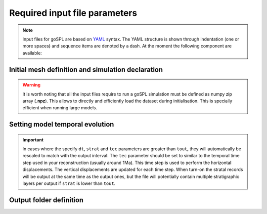 .. _inputfile:

==============================
Required input file parameters
==============================

.. note::

  Input files for  goSPL are based on `YAML`_ syntax.
  The YAML structure is shown through indentation (one or more spaces) and sequence items are denoted by a dash. At the moment the following component are available:


Initial mesh definition and simulation declaration
---------------------------------------------------

.. grid:: 1
    :padding: 3

    .. grid-item-card::  
        
        **Declaration example**:

        .. code:: python

            name: Global model from 20 Ma to present

            domain:
                npdata: 'input8/elev20Ma'
                flowdir: 5
                flowexp: 0.5
                bc:'0101'
                fast: False
                seadepo: True
                nperodep: 'strat8/erodep20Ma'
                npstrata: 'strat8/sed20Ma'

        The following parameters are **required**:

        a. the initial spherical surface mesh ``npdata`` as well as
        b. the flow direction method to be used ``flowdir`` that takes an integer value between 1 (for SFD) and 6 (for MFD)
        c. the exponent (``flowexp``) used in the flow direction approach. Default value is set to 0.42.
        d. boundary conditions (``bc``) when not running a global model. Each integer corresponds to an edge defined in the following order: south, east, north, and west. The integer is set to 0 for open and 1 closed boundaries.

        In addition the following optional parameters can be set:

        e. the ``fast`` key allows you to run a model without applying any surface processes on top. This is used to run backward model in a quick way, but can also potential be set to *True* if you want to check your input files prior to running a forward model with all options.
        f. ``seadepo`` performing marine deposition or not
        g. to start a simulation using a previous erosion/deposition map use the ``nperodep`` key and specify a file containing for each vertex of the mesh the cumulative erosion deposition values in metres.
        h. to start a simulation using an initial stratigraphic layer use the ``npstrata`` key and specify a file containing for each vertex of the mesh the stratigraphic layer thickness and the porosities of the sediments.

.. warning::

  It is worth noting that all the input files require to run a goSPL simulation must be defined as numpy zip array (**.npz**). This allows to directly and efficiently load the dataset during initialisation. This is specially efficient when running large models.


Setting model temporal evolution
--------------------------------

.. grid:: 1
    :padding: 3

    .. grid-item-card::  
        

        **Declaration example**:

        .. code:: python

            time:
                start: -20000000.
                end: 0.
                dt: 250000.
                tout: 1000000.
                rstep: 25
                tec: 1000000.
                strat: 500000.

        ``time`` is also a required component of every input file. The following parameters are needed:

        a. ``start`` is the model start time in years,
        b. ``end``` is the model end time in years,
        c. ``dt`` is the model internal time step (the approach in goSPL uses an implicit time step).
        d. ``tout`` is the output interval used to create model outputs,
        e. to restart a simulation use the ``rstep`` key and specify the time step number.
        f. ``tec`` is the tectonic timestep interval used to update the tectonic meshes and perform the required horizontal displacements (vertical displacements are done every ``dt``).
        g. ``strat`` is the stratigraphic timestep interval used to update the stratigraphic record.


.. important::

  In cases where the specify ``dt``, ``strat`` and ``tec`` parameters are greater than ``tout``, they will automatically be rescaled to match with the output interval. The ``tec`` parameter should be set to similar to the temporal time step used in your reconstruction (usually around 1Ma). This time step is used to perform the horizontal displacements. The vertical displacements are updated for each time step. When turn-on the stratal records will be output at the same time as the output ones, but the file will potentially contain multiple stratigraphic layers per output if ``strat`` is lower than ``tout``.

Output folder definition
-------------------------

.. grid:: 1
    :padding: 3

    .. grid-item-card::  
        
        **Declaration example**:

        .. code:: python

            output:
                dir: 'forward'
                makedir: False

        Finally, you will need to specify the output folder, with 2 possible parameters:

        a. ``dir`` gives the output directory name and
        b. the option ``makedir`` gives the ability to delete any existing output folder with the same name (if set to False) or to create a new folder with the given `dir` name plus a number at the end (*e.g.* outputDir_XX if set to True with XX the run number). It allows you to avoid overwriting on top of previous runs.

.. _`Paraview`: https://www.paraview.org/download/
.. _`YAML`: https://circleci.com/blog/what-is-yaml-a-beginner-s-guide/
